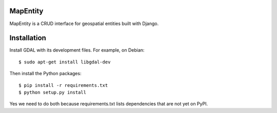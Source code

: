 MapEntity
=========

MapEntity is a CRUD interface for geospatial entities built with Django.

.. image:: https://pypip.in/v/django-mapentity/badge.png
        :target: https://pypi.python.org/pypi/django-mapentity

.. image:: https://pypip.in/d/django-mapentity/badge.png
        :target: https://pypi.python.org/pypi/django-mapentity

.. image:: https://travis-ci.org/makinacorpus/django-mapentity.png
    :target: https://travis-ci.org/makinacorpus/django-mapentity

.. image:: https://coveralls.io/repos/makinacorpus/django-mapentity/badge.png
    :target: https://coveralls.io/r/makinacorpus/django-mapentity


Installation
============

Install GDAL with its development files. For example, on Debian::

    $ sudo apt-get install libgdal-dev

Then install the Python packages::

    $ pip install -r requirements.txt
    $ python setup.py install

Yes we need to do both because requirements.txt lists dependencies that are
not yet on PyPI.
